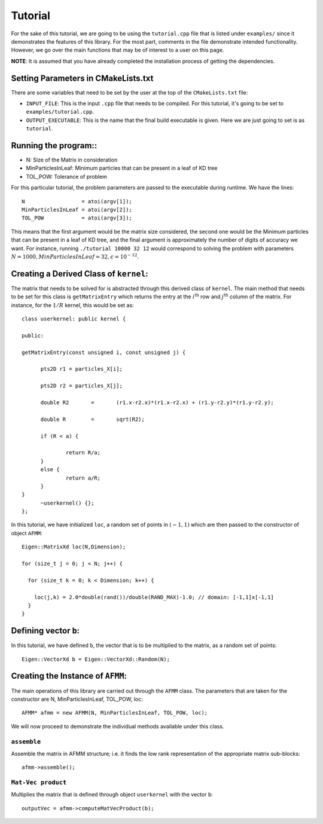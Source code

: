 ********
Tutorial
********

For the sake of this tutorial, we are going to be using the ``tutorial.cpp`` file that is listed under ``examples/`` since it demonstrates the features of this library. For the most part, comments in the file demonstrate intended functionality. However, we go over the main functions that may be of interest to a user on this page.

**NOTE**: It is assumed that you have already completed the installation process of getting the dependencies.

Setting Parameters in CMakeLists.txt
------------------------------------

There are some variables that need to be set by the user at the top of the ``CMakeLists.txt`` file:

- ``INPUT_FILE``: This is the input ``.cpp`` file that needs to be compiled. For this tutorial, it's going to be set to ``examples/tutorial.cpp``.
- ``OUTPUT_EXECUTABLE``: This is the name that the final build executable is given. Here we are just going to set is as ``tutorial``.

Running the program::
---------------------

- N: Size of the Matrix in consideration
- MinParticlesInLeaf: Minimum particles that can be present in a leaf of KD tree
- TOL_POW: Tolerance of problem

For this particular tutorial, the problem parameters are passed to the executable during runtime. We have the lines::

    N                  = atoi(argv[1]);
    MinParticlesInLeaf = atoi(argv[2]);
    TOL_POW            = atoi(argv[3]);

This means that the first argument would be the matrix size considered, the second one would be the Minimum particles that can be present in a leaf of KD tree, and the final argument is approximately the number of digits of accuracy we want. For instance, running ``./tutorial 10000 32 12`` would correspond to solving the problem with parameters :math:`N=1000, MinParticlesInLeaf=32, \epsilon=10^{-12}`.


Creating a Derived Class of ``kernel``:
---------------------------------------

The matrix that needs to be solved for is abstracted through this derived class of ``kernel``. The main method that needs to be set for this class is ``getMatrixEntry`` which returns the entry at the :math:`i^{\mathrm{th}}` row and :math:`j^{\mathrm{th}}` column of the matrix. For instance, for the :math:`1 / R` kernel, this would be set as::

  class userkernel: public kernel {

  public:

  getMatrixEntry(const unsigned i, const unsigned j) {

  	pts2D r1 = particles_X[i];

  	pts2D r2 = particles_X[j];

  	double R2	=	(r1.x-r2.x)*(r1.x-r2.x) + (r1.y-r2.y)*(r1.y-r2.y);

  	double R	=	sqrt(R2);

  	if (R < a) {

  		return R/a;
  	}
  	else {
  		return a/R;
  	}
  }
  	~userkernel() {};
  };


In this tutorial, we have initialized ``loc``, a random set of points in :math:`(-1, 1)` which are then passed to the constructor of object ``AFMM``::

  Eigen::MatrixXd loc(N,Dimension);

  for (size_t j = 0; j < N; j++) {

    for (size_t k = 0; k < Dimension; k++) {

      loc(j,k) = 2.0*double(rand())/double(RAND_MAX)-1.0; // domain: [-1,1]x[-1,1]
    }
  }

Defining vector ``b``:
----------------------

In this tutorial, we have defined ``b``, the vector that is to be multiplied to the matrix, as a random set of points::

  Eigen::VectorXd b = Eigen::VectorXd::Random(N);

Creating the Instance of ``AFMM``:
----------------------------------

The main operations of this library are carried out through the ``AFMM`` class. The parameters that are taken for the constructor are N, MinParticlesInLeaf, TOL_POW, loc::

  AFMM* afmm = new AFMM(N, MinParticlesInLeaf, TOL_POW, loc);

We will now proceed to demonstrate the individual methods available under this class.

``assemble``
^^^^^^^^^^^^

Assemble the matrix in AFMM structure; i.e. it finds the low rank representation of the appropriate matrix sub-blocks::

  afmm->assemble();

``Mat-Vec product``
^^^^^^^^^^^^^^^^^^^

Multiplies the matrix that is defined through object ``userkernel`` with the vector ``b``::

  outputVec = afmm->computeMatVecProduct(b);
